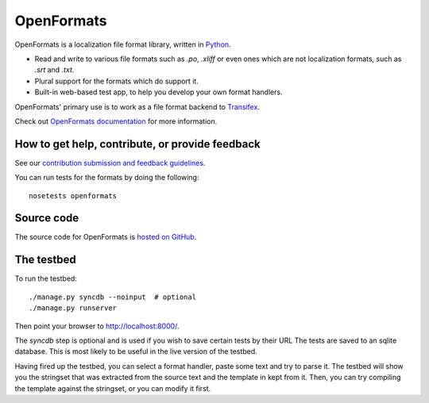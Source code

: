 

OpenFormats
===========

|build-status| |coverage-status|


OpenFormats is a localization file format library, written in Python_.

* Read and write to various file formats such as `.po`, `.xliff` or even ones
  which are not localization formats, such as `.srt` and `.txt`.
* Plural support for the formats which do support it.
* Built-in web-based test app, to help you develop your own format handlers.

OpenFormats' primary use is to work as a file format backend to Transifex_.

Check out `OpenFormats documentation`_ for more information.


How to get help, contribute, or provide feedback
------------------------------------------------

See our `contribution submission and feedback guidelines <CONTRIBUTING.rst>`_.

You can run tests for the formats by doing the following::

    nosetests openformats


Source code
-----------

The source code for OpenFormats is `hosted on GitHub`_.


The testbed
-----------

To run the testbed::

    ./manage.py syncdb --noinput  # optional
    ./manage.py runserver

Then point your browser to http://localhost:8000/.

The `syncdb` step is optional and is used if you wish to save certain tests by
their URL The tests are saved to an sqlite database. This is most likely to be
useful in the live version of the testbed.

Having fired up the testbed, you can select a format handler, paste some text
and try to parse it. The testbed will show you the stringset that was extracted
from the source text and the template in kept from it. Then, you can try
compiling the template against the stringset, or you can modify it first.


.. Links

.. _Python: http://www.python.org/
.. _Transifex: http://www.transifex.com/
.. _`OpenFormats documentation`: http://openformats.readthedoc.org/
.. _`hosted on GitHub`: https://github.com/transifex/openformats


.. |build-status| image:: https://img.shields.io/circleci/project/transifex/openformats.svg
   :target: https://circleci.com/gh/transifex/openformats
   :alt: Circle.ci: continuous integration status
.. |coverage-status| image:: https://img.shields.io/coveralls/transifex/openformats.svg
   :target: https://coveralls.io/r/transifex/openformats
   :alt: Coveralls: code coverage status
.. |docs-status| image:: https://readthedocs.org/projects/pip/badge/
   :target: https://openformats.readthedocs.org/
   :alt: ReadTheDocs: code coverage status
